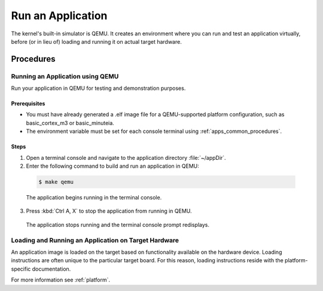 .. _apps_run:

Run an Application
##################

The kernel's built-in simulator is QEMU. It creates an environment
where you can run and test an application virtually, before (or
in lieu of) loading and running it on actual target hardware.

Procedures
**********

.. _qemu:

Running an Application using QEMU
=================================

Run your application in QEMU for testing and demonstration purposes.

Prerequisites
-------------

* You must have already generated a .elf image file for a
  QEMU-supported platform configuration, such as
  basic_cortex_m3 or basic_minuteia.

* The environment variable must be set for each console
  terminal using :ref:`apps_common_procedures`.

Steps
-----

1. Open a terminal console and navigate to the application directory
   :file:`~/appDir`.

2. Enter the following command to build and run an application
   in QEMU:

  .. code-block:: console

   $ make qemu


  The application begins running in the terminal console.

3. Press :kbd:`Ctrl A, X` to stop the application from running
   in QEMU.

  The application stops running and the terminal console prompt
  redisplays.

.. _loading_on_target:

Loading and Running an Application on Target Hardware
=====================================================

An application image is loaded on the target based on functionality
available on the hardware device. Loading instructions are often
unique to the particular target board. For this reason, loading
instructions reside with the platform-specific documentation.

For more information see :ref:`platform`.

